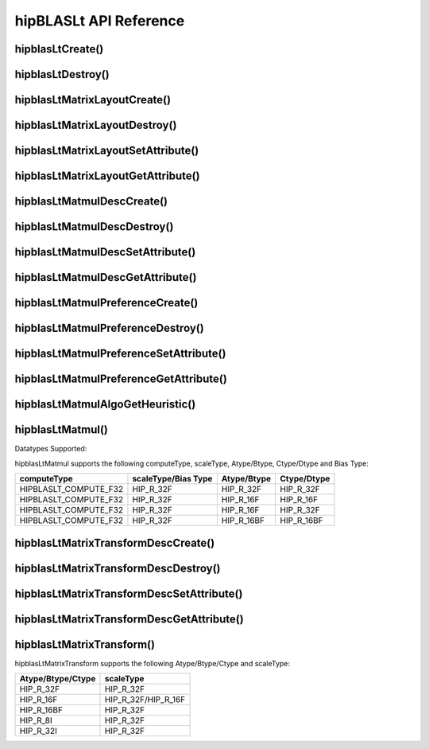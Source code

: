 ***********************
hipBLASLt API Reference
***********************

hipblasLtCreate()
------------------------------------------
.. doxygenfunction:: hipblasLtCreate

hipblasLtDestroy()
------------------------------------------
.. doxygenfunction:: hipblasLtDestroy

hipblasLtMatrixLayoutCreate()
------------------------------------------
.. doxygenfunction:: hipblasLtMatrixLayoutCreate

hipblasLtMatrixLayoutDestroy()
------------------------------------------
.. doxygenfunction:: hipblasLtMatrixLayoutDestroy

hipblasLtMatrixLayoutSetAttribute()
------------------------------------------
.. doxygenfunction:: hipblasLtMatrixLayoutSetAttribute

hipblasLtMatrixLayoutGetAttribute()
------------------------------------------
.. doxygenfunction:: hipblasLtMatrixLayoutGetAttribute

hipblasLtMatmulDescCreate()
------------------------------------------
.. doxygenfunction:: hipblasLtMatmulDescCreate

hipblasLtMatmulDescDestroy()
------------------------------------------
.. doxygenfunction:: hipblasLtMatmulDescDestroy

hipblasLtMatmulDescSetAttribute()
------------------------------------------
.. doxygenfunction:: hipblasLtMatmulDescSetAttribute

hipblasLtMatmulDescGetAttribute()
------------------------------------------
.. doxygenfunction:: hipblasLtMatmulDescGetAttribute

hipblasLtMatmulPreferenceCreate()
------------------------------------------
.. doxygenfunction:: hipblasLtMatmulPreferenceCreate

hipblasLtMatmulPreferenceDestroy()
------------------------------------------
.. doxygenfunction:: hipblasLtMatmulPreferenceDestroy

hipblasLtMatmulPreferenceSetAttribute()
------------------------------------------
.. doxygenfunction:: hipblasLtMatmulPreferenceSetAttribute

hipblasLtMatmulPreferenceGetAttribute()
------------------------------------------
.. doxygenfunction:: hipblasLtMatmulPreferenceGetAttribute

.. _hipblasltmatmulalgogetheuristic:

hipblasLtMatmulAlgoGetHeuristic()
------------------------------------------
.. doxygenfunction:: hipblasLtMatmulAlgoGetHeuristic

.. _hipblasltmatmul:

hipblasLtMatmul()
------------------------------------------
.. doxygenfunction:: hipblasLtMatmul

Datatypes Supported:

hipblasLtMatmul supports the following computeType, scaleType, Atype/Btype, Ctype/Dtype and Bias Type:

======================= =================== =============== ===============
computeType             scaleType/Bias Type Atype/Btype     Ctype/Dtype
======================= =================== =============== ===============
HIPBLASLT_COMPUTE_F32   HIP_R_32F           HIP_R_32F       HIP_R_32F
HIPBLASLT_COMPUTE_F32   HIP_R_32F           HIP_R_16F       HIP_R_16F
HIPBLASLT_COMPUTE_F32   HIP_R_32F           HIP_R_16F       HIP_R_32F
HIPBLASLT_COMPUTE_F32   HIP_R_32F           HIP_R_16BF      HIP_R_16BF
======================= =================== =============== ===============

hipblasLtMatrixTransformDescCreate()
------------------------------------------
.. doxygenfunction:: hipblasLtMatrixTransformDescCreate

hipblasLtMatrixTransformDescDestroy()
------------------------------------------
.. doxygenfunction:: hipblasLtMatrixTransformDescDestroy

hipblasLtMatrixTransformDescSetAttribute()
------------------------------------------
.. doxygenfunction:: hipblasLtMatrixTransformDescSetAttribute

hipblasLtMatrixTransformDescGetAttribute()
------------------------------------------
.. doxygenfunction:: hipblasLtMatrixTransformDescGetAttribute

hipblasLtMatrixTransform()
------------------------------------------
.. doxygenfunction:: hipblasLtMatrixTransform

hipblasLtMatrixTransform supports the following Atype/Btype/Ctype and scaleType:

======================= ===================
Atype/Btype/Ctype       scaleType
======================= ===================
HIP_R_32F               HIP_R_32F
HIP_R_16F               HIP_R_32F/HIP_R_16F
HIP_R_16BF              HIP_R_32F
HIP_R_8I                HIP_R_32F
HIP_R_32I               HIP_R_32F
======================= ===================
